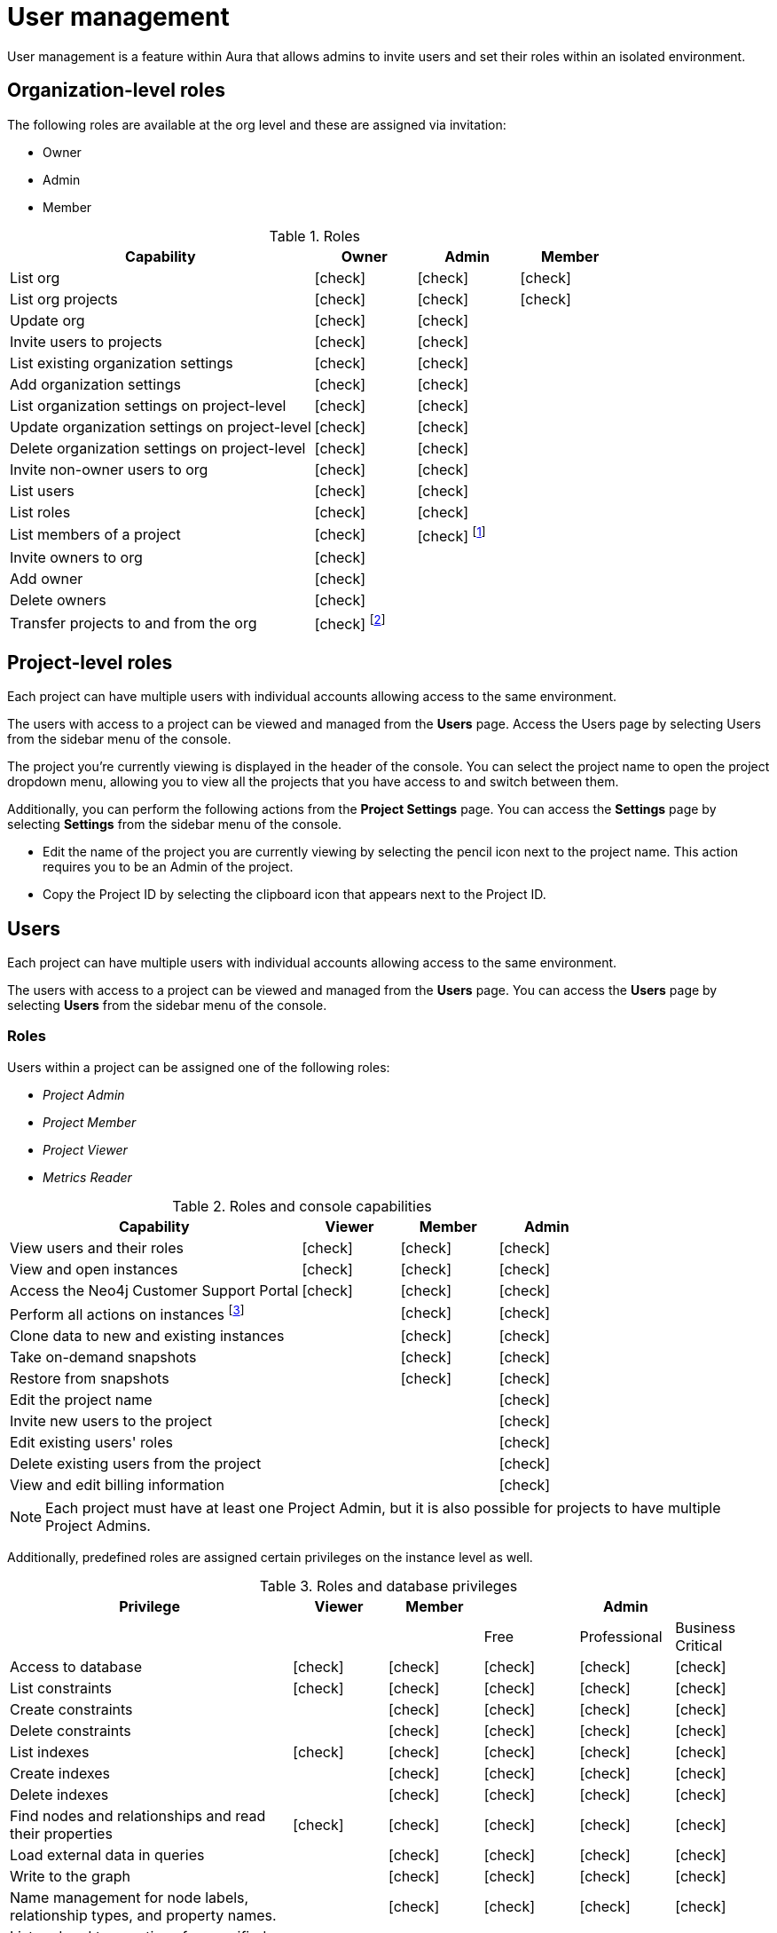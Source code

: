 [[aura-user-management]]
= User management
:description: This page describes how to manage users in Neo4j Aura.

User management is a feature within Aura that allows admins to invite users and set their roles within an isolated environment.

== Organization-level roles

The following roles are available at the org level and these are assigned via invitation:

* Owner
* Admin
* Member

:check-mark: icon:check[]
.Roles
[opts="header",cols="3,1,1,1"]
|===
| Capability
| Owner
| Admin
| Member

| List org
| {check-mark}
| {check-mark}
| {check-mark}

| List org projects
| {check-mark}
| {check-mark}
| {check-mark}

| Update org
| {check-mark}
| {check-mark}
|

| Invite users to projects
| {check-mark}
| {check-mark}
|

| List existing organization settings
| {check-mark}
| {check-mark}
|

| Add organization settings
| {check-mark}
| {check-mark}
|

| List organization settings on project-level
| {check-mark}
| {check-mark}
|

| Update organization settings on project-level
| {check-mark}
| {check-mark}
|

| Delete organization settings on project-level
| {check-mark}
| {check-mark}
|

| Invite non-owner users to org
| {check-mark}
| {check-mark}
|

| List users
| {check-mark}
| {check-mark}
|

| List roles
| {check-mark}
| {check-mark}
|

| List members of a project
| {check-mark}
| {check-mark} footnote:[An admin can only list members of projects the admin is also a member of.]
|

// | Add customer information for a trial within org
// | {check-mark}
// | {check-mark}
// |

// | List customer information for a trial within org
// | {check-mark}
// | {check-mark}
// |

// | List seamless login for org
// | {check-mark}
// | {check-mark}
// |

// | Update seamless login for org
// | {check-mark}
// | {check-mark}
// |

| Invite owners to org
| {check-mark}
|
|

| Add owner
| {check-mark}
|
|

| Delete owners
| {check-mark}
|
|

| Transfer projects to and from the org
| {check-mark} footnote:[An owner needs to permission for both the source and destination orgs.]
|
|
|===

== Project-level roles

Each project can have multiple users with individual accounts allowing access to the same environment.

The users with access to a project can be viewed and managed from the *Users* page.
Access the Users page by selecting Users from the sidebar menu of the console.

The project you're currently viewing is displayed in the header of the console.
You can select the project name to open the project dropdown menu, allowing you to view all the projects that you have access to and switch between them.

Additionally, you can perform the following actions from the *Project Settings* page.
You can access the **Settings** page by selecting **Settings** from the sidebar menu of the console.

* Edit the name of the project you are currently viewing by selecting the pencil icon next to the project name. This action requires you to be an Admin of the project.

* Copy the Project ID by selecting the clipboard icon that appears next to the Project ID.

== Users

Each project can have multiple users with individual accounts allowing access to the same environment.

The users with access to a project can be viewed and managed from the **Users** page.
You can access the **Users** page by selecting **Users** from the sidebar menu of the console.

=== Roles

Users within a project can be assigned one of the following roles:

* _Project Admin_
* _Project Member_
* _Project Viewer_
* _Metrics Reader_

:check-mark: icon:check[]

.Roles and console capabilities
[opts="header",cols="3,1,1,1"]
|===
| Capability | Viewer | Member | Admin
| View users and their roles | {check-mark} | {check-mark} | {check-mark}
| View and open instances | {check-mark} | {check-mark} | {check-mark}
| Access the Neo4j Customer Support Portal | {check-mark} | {check-mark} | {check-mark}
| Perform all actions on instances footnote:[Actions include creating, deleting, pausing, resuming, and editing instances.] | | {check-mark} | {check-mark}
| Clone data to new and existing instances | | {check-mark} | {check-mark}
| Take on-demand snapshots | | {check-mark} | {check-mark}
| Restore from snapshots | | {check-mark} | {check-mark}
| Edit the project name | | | {check-mark}
| Invite new users to the project | | | {check-mark}
| Edit existing users' roles | | | {check-mark}
| Delete existing users from the project | | | {check-mark}
| View and edit billing information | | | {check-mark}
|===

[NOTE]
====
Each project must have at least one Project Admin, but it is also possible for projects to have multiple Project Admins.
====

Additionally, predefined roles are assigned certain privileges on the instance level as well.

.Roles and database privileges
[options="header", cols="3,^,^,^,^,^"]
|===
| Privilege
| Viewer
| Member
3+| Admin

|
|
|
| Free
| Professional
| Business Critical

| Access to database
| {check-mark}
| {check-mark}
| {check-mark}
| {check-mark}
| {check-mark}
| List constraints
| {check-mark}
| {check-mark}
| {check-mark}
| {check-mark}
| {check-mark}
| Create constraints
|
| {check-mark}
| {check-mark}
| {check-mark}
| {check-mark}
| Delete constraints
|
| {check-mark}
| {check-mark}
| {check-mark}
| {check-mark}
| List indexes
| {check-mark}
| {check-mark}
| {check-mark}
| {check-mark}
| {check-mark}
| Create indexes
|
| {check-mark}
| {check-mark}
| {check-mark}
| {check-mark}
| Delete indexes
|
| {check-mark}
| {check-mark}
| {check-mark}
| {check-mark}
| Find nodes and relationships and read their properties
| {check-mark}
| {check-mark}
| {check-mark}
| {check-mark}
| {check-mark}
| Load external data in queries
|
| {check-mark}
| {check-mark}
| {check-mark}
| {check-mark}
| Write to the graph
|
| {check-mark}
| {check-mark}
| {check-mark}
| {check-mark}
| Name management for node labels, relationship types, and property names.
|
| {check-mark}
| {check-mark}
| {check-mark}
| {check-mark}

| List and end transactions for specified users on the database.
|
|
| {check-mark}
| {check-mark}
| {check-mark}
| List, create, delete, and modify users.
|
|
|
| {check-mark}
| {check-mark}
| List roles
|
|
|
| {check-mark}
| {check-mark}
| Create roles
|
|
|
|
| {check-mark}
| Assign roles
|
|
|
| {check-mark}
| {check-mark}
| Rename roles
|
|
|
|
| {check-mark}
| Remove roles
|
|
|
| {check-mark}
| {check-mark}

| Privilege management footnote:[This includes to list, grant, and revoke privileges.]
|
|
|
|
| {check-mark}
|===

=== Inviting users

As an _Admin_, to invite a new user:

. Select **Invite user** from the **User** page.
. Enter the **Email** address of the person you want to invite.
. Select the user's **Role**.
. Select **Invite**.

The new user will appear within the list of users on the **User** page with the _Pending invite_ **Status** until they accept the invite.

An email will be sent to the user with a link to accept the invite.

.Grant users access to a project
image::inviteusers.png[]

=== Editing users

As an _Admin_, to edit an existing user's role:

. Select the more actions (three dots) icon next to the user's name from the **User** page.
. Select the user's new **Role**.
. Select **Save**.

=== Deleting users

As an _Admin_, to delete an existing user:

. Select the more actions (three dots) next to the user's name from the **User** page.
. Select **Delete**.

// [NOTE]
// ====
// It is also possible to delete a user whose **Status** is _Pending invite_.

// Select the trash can icon next to the user's name, and then select **Revoke**.
// ====

=== Accepting an invite

When invited to a project, you will receive an email with a link to accept the invite.
This link will direct you to the Aura console, where a **Project invitation** modal will appear.
You can select the project(s) you have been invited to and choose to accept or decline the invite(s).

// You can also close the **Project invitation** modal without accepting or declining the invite(s) and later manually re-open the modal by selecting the **Pending invites** envelope icon in the console header.

// [TIP]
// ====
// User management within the Aura console does not replace built-in roles or fine-grained RBAC at the database level.
// ====
